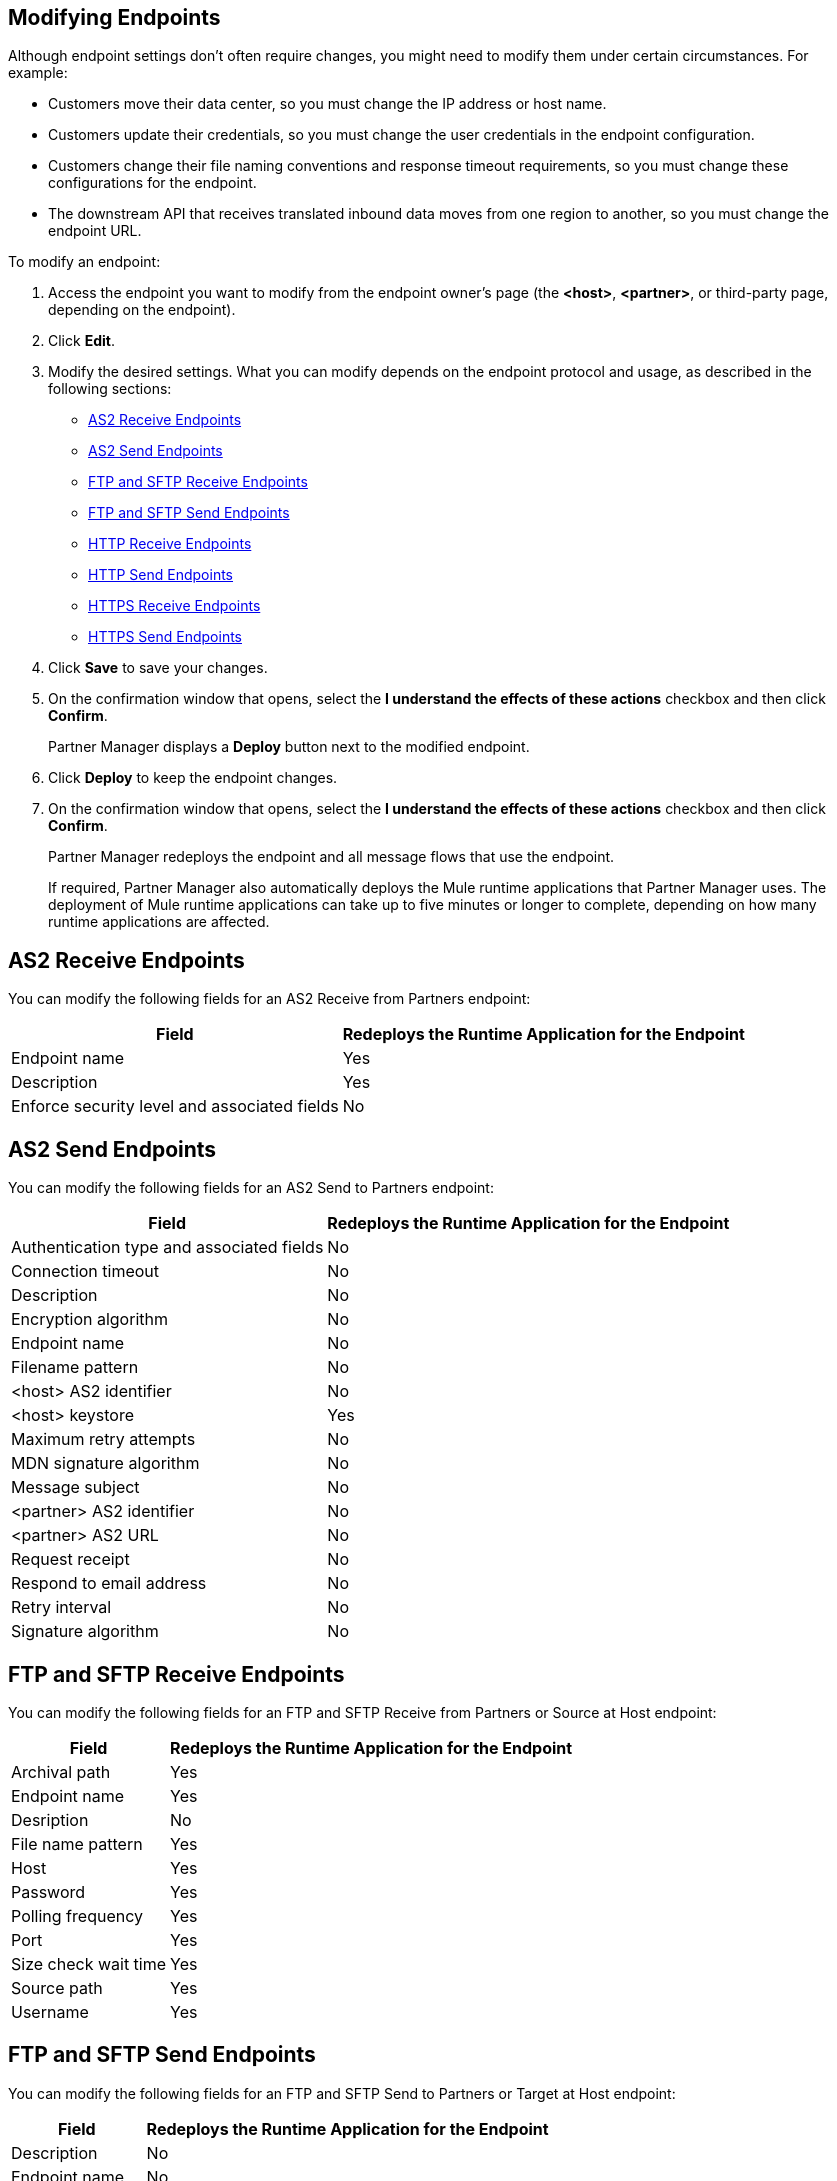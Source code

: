 == Modifying Endpoints

Although endpoint settings don't often require changes, you might need to modify them under certain circumstances. For example:

* Customers move their data center, so you must change the IP address or host name.
* Customers update their credentials, so you must change the user credentials in the endpoint configuration.
* Customers change their file naming conventions and response timeout requirements, so you must change these configurations for the endpoint.
* The downstream API that receives translated inbound data moves from one region to another, so you must change the endpoint URL.

To modify an endpoint:

. Access the endpoint you want to modify from the endpoint owner's page (the *<host>*, *<partner>*, or third-party page, depending on the endpoint).
. Click *Edit*.
. Modify the desired settings. What you can modify depends on the endpoint protocol and usage, as described in the following sections:
* <<as2-receive>>
* <<as2-send>>
* <<ftp-receive>>
* <<ftp-send>>
* <<http-receive>>
* <<http-send>>
* <<https-receive>>
* <<https-send>>
. Click *Save* to save your changes.
. On the confirmation window that opens, select the *I understand the effects of these actions* checkbox and then click *Confirm*.
+
Partner Manager displays a *Deploy* button next to the modified endpoint.
+
. Click *Deploy* to keep the endpoint changes.
. On the confirmation window that opens, select the *I understand the effects of these actions* checkbox and then click *Confirm*.
+
Partner Manager redeploys the endpoint and all message flows that use the endpoint.
+
If required, Partner Manager also automatically deploys the Mule runtime applications that Partner Manager uses. The deployment of Mule runtime applications can take up to five minutes or longer to complete, depending on how many runtime applications are affected. 

[[as2-receive]]
== AS2 Receive Endpoints

You can modify the following fields for an AS2 Receive from Partners endpoint:

[%header%autowidth.spread]
|===
|Field |Redeploys the Runtime Application for the Endpoint
|Endpoint name |Yes
|Description |Yes
|Enforce security level and associated fields | No
|===


[[as2-send]]
== AS2 Send Endpoints

You can modify the following fields for an AS2 Send to Partners endpoint:

[%header%autowidth.spread]
|===
|Field |Redeploys the Runtime Application for the Endpoint
|Authentication type and associated fields |No
|Connection timeout | No
|Description | No
|Encryption algorithm | No
|Endpoint name | No
|Filename pattern | No

|<host> AS2 identifier | No
|<host> keystore | Yes
|Maximum retry attempts | No
|MDN signature algorithm | No
|Message subject | No
|<partner> AS2 identifier | No
|<partner> AS2 URL | No
|Request receipt | No
|Respond to email address | No
|Retry interval | No
|Signature algorithm | No
|===

[[ftp-receive]]
== FTP and SFTP Receive Endpoints

You can modify the following fields for an FTP and SFTP Receive from Partners or Source at Host endpoint:

[%header%autowidth.spread]
|===
|Field |Redeploys the Runtime Application for the Endpoint
|Archival path |Yes
|Endpoint name |Yes
|Desription | No
|File name pattern |Yes
|Host |Yes
|Password |Yes
|Polling frequency |Yes
|Port | Yes
|Size check wait time |Yes
|Source path |Yes
|Username | Yes
|===

[[ftp-send]]
== FTP and SFTP Send Endpoints

You can modify the following fields for an FTP and SFTP Send to Partners or Target at Host endpoint:

[%header%autowidth.spread]
|===
|Field |Redeploys the Runtime Application for the Endpoint
|Description |No
|Endpoint name |No
|File name pattern |No
|Host |No
|Password |Yes
|Port |No
|Target path |No
|Username |Yes
|===

[[http-receive]]
== HTTP Receive Endpoints

You can modify the following fields for an HTTP Receive from Partners or Source at Host endpoint:

[%header%autowidth.spread]
|===
|Field |Redeploys the Runtime Application for the Endpoint
|Connection idle timeout (in milliseconds) | Yes
|Description | Yes
|Endpoint name | Yes
|Manage with API Manager and API Auto discovery ID | Yes 
|===

[[http-send]]
== HTTP Send Endpoints

You can modify the following fields for an HTTP Send to Partners or Target at Host endpoint:

[%header%autowidth.spread]
|===
|Field |Redeploys the Runtime Application for the Endpoint
|Authentication type and associated fields a| Yes
|Endpoint name | No
|Description | No
|URL | No
|Response timeout (in milliseconds) | No
|===

[[https-receive]]
== HTTPS Receive Endpoints

You can modify the following fields for an HTTPS Receive from Partners or Source at Host endpoint:

[%header%autowidth.spread]
|===
|Field |Redeploys the Runtime Application for the Endpoint
|Authentication type and associated fields | Yes
|Connection idle timeout (in milliseconds) | Yes
|Credentials | Yes
|Description | Yes
|Endpoint name | Yes
|Manage with API Manager and API Auto discovery ID | Yes
|===

[[https-send]]
== HTTPS Send Endpoints

You can modify the following fields for an HTTPS Send to Partners or Target at Host endpoint:

[%header%autowidth.spread]
|===
|Field |Redeploys the Runtime Application for the Endpoint
|Authentication type and associated fields
 a| Yes 
|Certificate | Yes
|Description | No
|Endpoint name | No
|Response timeout (in milliseconds) | No
|URL | No
|===

== See Also

* xref:endpoints.adoc[Endpoints]
* xref:create-endpoint.adoc[Creating Endpoints]
* xref:delete-endpoints.adoc[Deleting Endpoints]